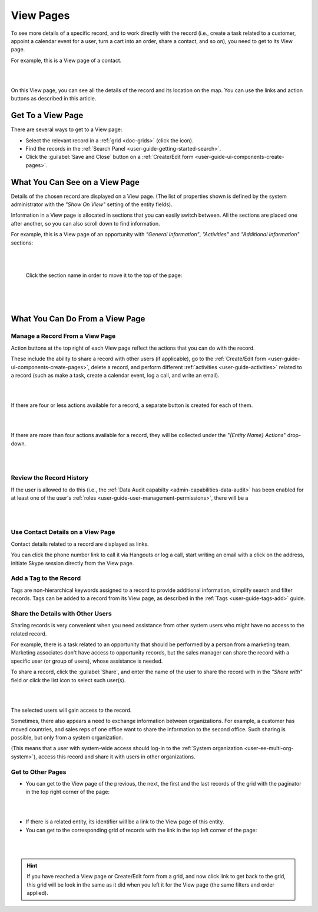 .. _user-guide-ui-components-view-pages:

View Pages
==========

To see more details of a specific record, and to work directly with the record (i.e., create a task related to a 
customer, appoint a calendar event for a user, turn a cart into an order, share a contact, and so on), you need to get 
to its View page. 


For example, this is a View page of a contact.

|

.. image:: ../img/data_management/view/view_01.png

|

On this View page, you can see all the details of the record and its location on the map. You can use the links and 
action buttons as described in this article.


Get To a View Page
------------------

There are several ways to get to a View page:

- Select the relevant record in a :ref:`grid <doc-grids>` (click the |IcView| icon).

- Find the records in the :ref:`Search Panel <user-guide-getting-started-search>`.

- Click the :guilabel:`Save and Close` button on a :ref:`Create/Edit form <user-guide-ui-components-create-pages>`.


What You Can See on a View Page
-------------------------------

Details of the chosen record are displayed on a View page. (The list of properties shown is defined 
by the system administrator with the *"Show On View"* setting of the entity fields).

Information in a View page is allocated in sections that you can easily switch between. All the sections are placed one 
after another, so you can also scroll down to find information.

For example, this is a View page of an opportunity with *"General Information"*, *"Activities"* and 
*"Additional Information"* sections:

|

.. image:: ../img/data_management/view/view_page.png

|

 Click the section name in order to move it to the top of the page:

      |

  
.. image:: ../img/data_management/view/view_page_tabs.png

|

.. _user-guide-ui-components-view-page-actions:

What You Can Do From a View Page
--------------------------------

Manage a Record From a View Page
^^^^^^^^^^^^^^^^^^^^^^^^^^^^^^^^

Action buttons at the top right of each View page reflect the actions that you can do with the 
record. 

These include the ability to share a record with other users (if applicable), go to the 
:ref:`Create/Edit form <user-guide-ui-components-create-pages>`, delete a record, and perform different
:ref:`activities <user-guide-activities>` related to a record (such as make a task, create a calendar event, log a call, 
and write an email).

  
|

.. image:: ../img/data_management/view/view_edit.png

|


If there are four or less actions available for a record, a separate button is created for each of them.

|

.. image:: ../img/data_management/view/view_action_buttons_1.png

|

If there are more than four actions available for a record, they will be collected under the 
*"{Entity Name} Actions*" drop-down.

|

.. image:: ../img/data_management/view/view_action_buttons_2.png

|


Review the Record History
^^^^^^^^^^^^^^^^^^^^^^^^^

If the user is allowed to do this (i.e., the :ref:`Data Audit capabilty <admin-capabilities-data-audit>` has been
enabled for at least one of the user's :ref:`roles <user-guide-user-management-permissions>`, there will be a 


|

.. image:: ../img/data_management/view/view_history.png

|


Use Contact Details on a View Page
^^^^^^^^^^^^^^^^^^^^^^^^^^^^^^^^^^

Contact details related to a record are displayed as links. 

You can click the phone number link to call it via Hangouts or log a call, start writing an email with a click on the 
address, initiate Skype session directly from the View page.

Add a Tag to the Record
^^^^^^^^^^^^^^^^^^^^^^^
Tags are non-hierarchical keywords assigned to a record to provide additional information, simplify search and filter 
records. Tags can be added to a record from its View page, as described in the :ref:`Tags <user-guide-tags-add>` guide.

Share the Details with Other Users
^^^^^^^^^^^^^^^^^^^^^^^^^^^^^^^^^^

Sharing records is very convenient when you need assistance from other system users who might have no access to the 
related record. 

For example, there is a task related to an opportunity that should be performed by a person from a 
marketing team. Marketing associates don't have access to opportunity records, but the sales manager can share the 
record with a specific user (or group of users), whose assistance is needed.

To share a record, click the :guilabel:`Share`, and enter the name of the user to share the record with in the 
*"Share with"* field or click the list icon to select such user(s). 

|

.. image:: ../img/data_management/view/view_share_01.png

|

The selected users will gain access to the record.

Sometimes, there also appears a need to exchange information between organizations. For example, a customer has moved 
countries, and sales reps of one office want to share the information to the second office.
Such sharing is possible, but only from a system organization.

(This means that a user with system-wide access should log-in to the 
:ref:`System organization <user-ee-multi-org-system>`), access this record and share it with users in other 
organizations.

Get to Other Pages
^^^^^^^^^^^^^^^^^^

- You can get to the View page of the previous, the next, the first and the last records of the grid with the paginator 
  in the top right corner of the page:  

 
|

.. image:: ../img/data_management/view/view_paginator.png

|  

- If there is a related entity, its identifier will be a link to the View page of this entity. 

- You can get to the corresponding grid of records with the link in the top left corner of the page:

|

.. image:: ../img/data_management/grid/grid_from_view.png

|

.. hint::

    If you have reached a View page or Create/Edit form from a grid, and now click  link to get back to the grid, this 
    grid will be look in the same as it did when you left it for the View page (the same filters and order applied). 

.. |IcView| image:: ../../img/buttons/IcView.png
   :align: middle
   
